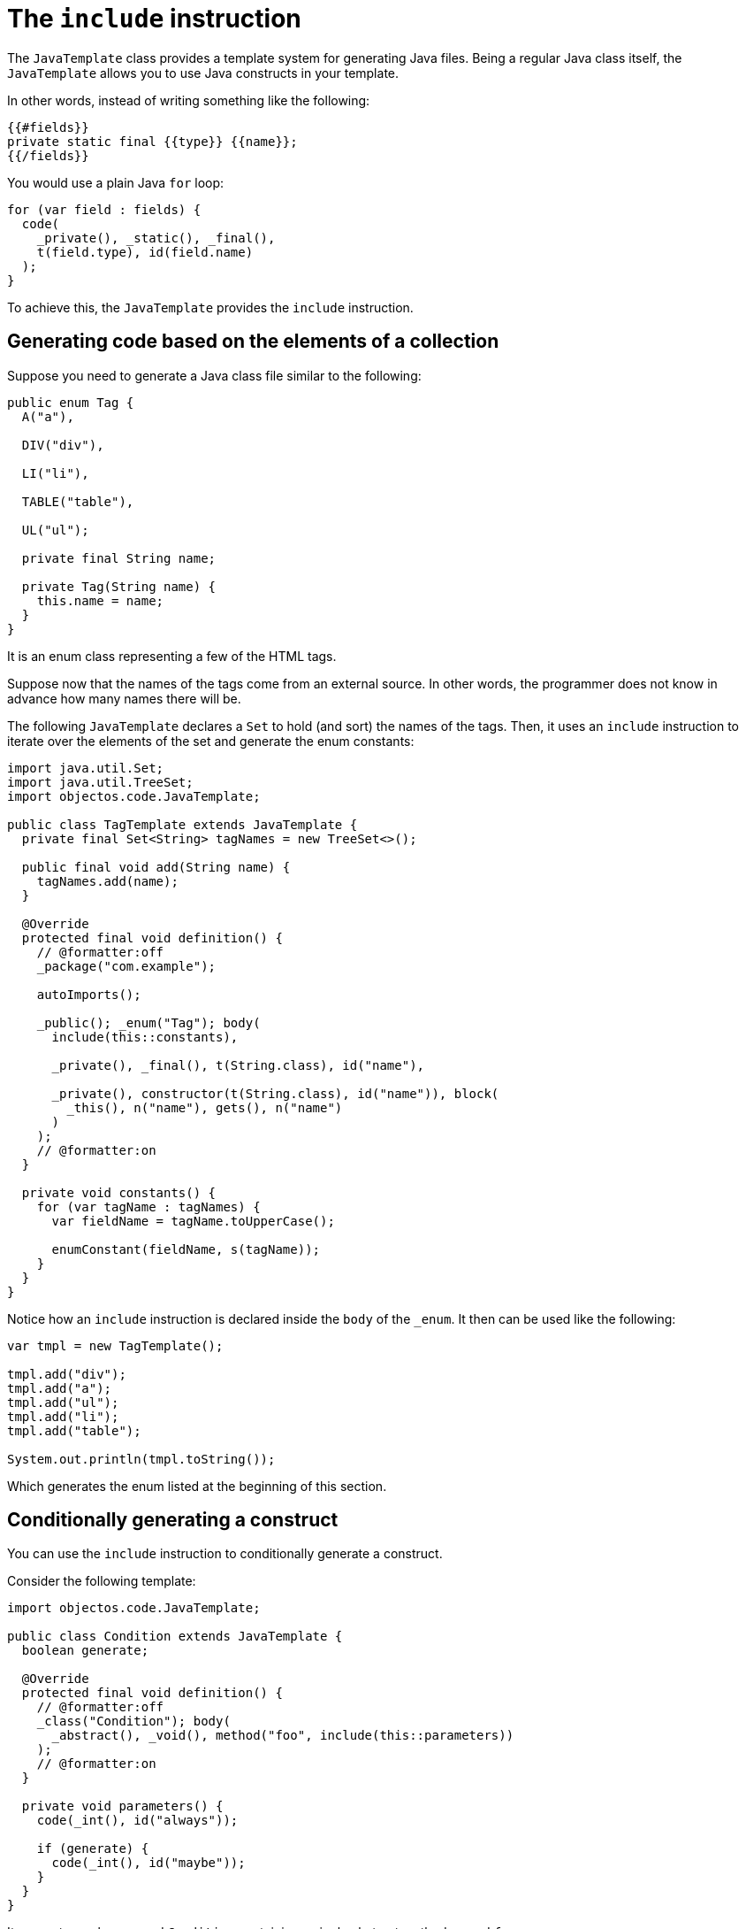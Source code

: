 = The `include` instruction

The `JavaTemplate` class provides a template system for generating Java files.
Being a regular Java class itself, the `JavaTemplate` allows you to use Java constructs in your template.

In other words, instead of writing something like the following:

----
{{#fields}}
private static final {{type}} {{name}};
{{/fields}}
----

You would use a plain Java `for` loop:

[,java]
----
for (var field : fields) {
  code(
    _private(), _static(), _final(), 
    t(field.type), id(field.name)
  );
}
----

To achieve this, the `JavaTemplate` provides the `include` instruction.

== Generating code based on the elements of a collection

Suppose you need to generate a Java class file similar to the following:

[,java]
----
public enum Tag {
  A("a"),

  DIV("div"),

  LI("li"),

  TABLE("table"),

  UL("ul");

  private final String name;

  private Tag(String name) {
    this.name = name;
  }
}
----

It is an enum class representing a few of the HTML tags.

Suppose now that the names of the tags come from an external source.
In other words, the programmer does not know in advance how many names there will be.

The following `JavaTemplate` declares a `Set` to hold (and sort) the names of the tags.
Then, it uses an `include` instruction to iterate over the elements of the set and generate the enum constants:

[,java]
----
import java.util.Set;
import java.util.TreeSet;
import objectos.code.JavaTemplate;

public class TagTemplate extends JavaTemplate {
  private final Set<String> tagNames = new TreeSet<>();

  public final void add(String name) {
    tagNames.add(name);
  }

  @Override
  protected final void definition() {
    // @formatter:off
    _package("com.example");

    autoImports();

    _public(); _enum("Tag"); body(
      include(this::constants),

      _private(), _final(), t(String.class), id("name"),

      _private(), constructor(t(String.class), id("name")), block(
        _this(), n("name"), gets(), n("name")
      )
    );
    // @formatter:on
  }

  private void constants() {
    for (var tagName : tagNames) {
      var fieldName = tagName.toUpperCase();

      enumConstant(fieldName, s(tagName));
    }
  }
}
----

Notice how an `include` instruction is declared inside the `body` of the `_enum`.
It then can be used like the following:

[,java]
----
var tmpl = new TagTemplate();

tmpl.add("div");
tmpl.add("a");
tmpl.add("ul");
tmpl.add("li");
tmpl.add("table");

System.out.println(tmpl.toString());
----

Which generates the enum listed at the beginning of this section.

== Conditionally generating a construct

You can use the `include` instruction to conditionally generate a construct.

Consider the following template:

[,java]
----
import objectos.code.JavaTemplate;

public class Condition extends JavaTemplate {
  boolean generate;

  @Override
  protected final void definition() {
    // @formatter:off
    _class("Condition"); body(
      _abstract(), _void(), method("foo", include(this::parameters))
    );
    // @formatter:on
  }

  private void parameters() {
    code(_int(), id("always"));

    if (generate) {
      code(_int(), id("maybe"));
    }
  }
}
----

It generates a class named `Condition` containing a single abstract method named `foo`.

The `foo` method declaration contains an `include` instruction:

[,java]
----
method("foo", include(this::parameters))
----

The `include` delegates the method's formal parameters declaration to the `parameters` private method:

[,java]
----
private void parameters() {
  code(_int(), id("always"));

  if (generate) {
    code(_int(), id("maybe"));
  }
}
----

The `parameters` method may generate one or two `int` parameters:

* the `always` parameter is always generated; and
* the `maybe` parameter is generated depending on the value of the `generate` instance variable.

The following illustrates the conditional generation of the `maybe` parameter:

[,java]
----
var tmpl = new Condition();

tmpl.generate = false;

System.out.println(tmpl);

tmpl.generate = true;

System.out.println(tmpl);
----

Which prints:

[,java]
----
class Condition {
  abstract void foo(int always);
}

class Condition {
  abstract void foo(int always, int maybe);
}
----